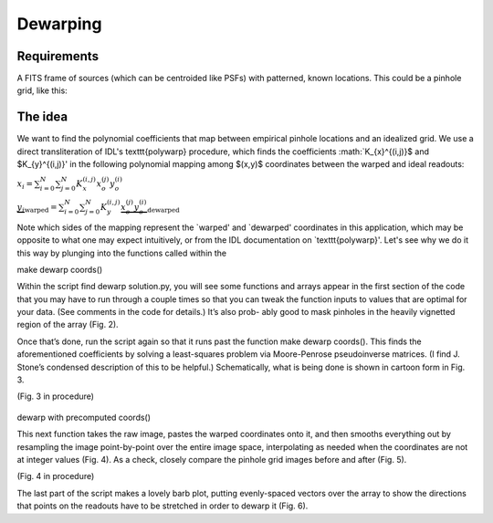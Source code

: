 Dewarping
=================

**********
Requirements
**********

A FITS frame of sources (which can be centroided like PSFs) with patterned, known locations. This could be
a pinhole grid, like this:

.. _pinhole_ex:

.. figure:: images/pinholeGridFull.jpeg
	   :scale: 20 %
           :align: center


**********
The idea
**********

We want to find the polynomial coefficients that map between empirical pinhole locations and an idealized grid. We use a direct transliteration of IDL's \texttt{polywarp} procedure, which finds the coefficients :math:`K_{x}^{(i,j)}$ and $K_{y}^{(i,j)}' in the following polynomial mapping among $(x,y)$ coordinates between the warped and ideal readouts:

:math:`x_{i}=\sum^{N}_{i=0}\sum^{N}_{j=0}K_{x}^{(i,j)}x_{o}^{(j)}y_{o}^{(i)}`

:math:`\underbrace{y_{i}}_\text{warped}=\sum^{N}_{i=0}\sum^{N}_{j=0}K_{y}^{(i,j)}\underbrace{x_{o}^{(j)}y_{o}^{(i)}}_\text{dewarped}`

Note which sides of the mapping represent the `warped' and `dewarped' coordinates in this application, which may be opposite to what one may expect intuitively, or from the IDL documentation on `\texttt{polywarp}'. Let's see why we do it this way by plunging into the functions called within the 
      
make dewarp coords()

Within the script find dewarp solution.py, you will see some functions and arrays appear in the first section of the code that you may have to run through a couple times so that you can tweak the function inputs to values that are optimal for your data. (See comments in the code for details.) It’s also prob- ably good to mask pinholes in the heavily vignetted region of the array (Fig. 2).

Once that’s done, run the script again so that it runs past the
function make dewarp coords(). This finds the aforementioned
coefficients by solving a least-squares problem via Moore-Penrose
pseudoinverse matrices. (I find J. Stone’s condensed description of
this to be helpful.) Schematically, what is being done is shown in
cartoon form in Fig. 3.

(Fig. 3 in procedure)

.. _label:
.. figure:: images/kinks2.png
	   :scale: 90 %
           :align: center
	   :alt: Alternative text

dewarp with precomputed coords()

This next function takes the raw image, pastes the warped coordinates onto it, and then smooths everything out by resampling the image point-by-point over the entire image space, interpolating as needed when the coordinates are not at integer values (Fig. 4).
As a check, closely compare the pinhole grid images before and after (Fig. 5).

(Fig. 4 in procedure)

The last part of the script makes a lovely barb plot, putting evenly-spaced vectors over the array to show the directions that points on the readouts have to be stretched in order to dewarp it (Fig. 6).
